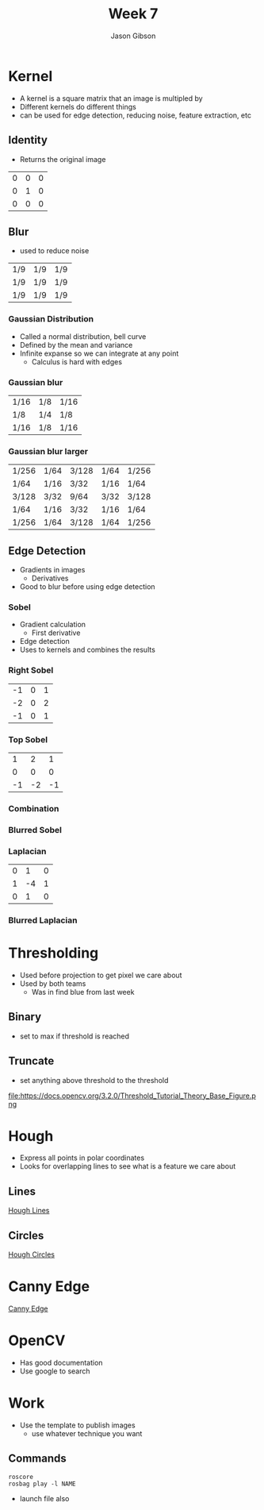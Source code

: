 #+TITLE: Week 7
#+AUTHOR: Jason Gibson
#+EMAIL: jgibson37@gatech.edu

* Kernel
- A kernel is a square matrix that an image is multipled by
- Different kernels do different things
- can be used for edge detection, reducing noise, feature extraction, etc
** Identity
- Returns the original image
#+attr_latex: :mode math :environment matrix
| 0 | 0 | 0 |
| 0 | 1 | 0 |
| 0 | 0 | 0 |
[[file:https://i.imgur.com/YWH6NPC.png]]
** Blur
- used to reduce noise
#+attr_latex: :mode math :environment matrix
| 1/9 | 1/9 | 1/9 |
| 1/9 | 1/9 | 1/9 |
| 1/9 | 1/9 | 1/9 |
[[file:https://i.imgur.com/ogsHVT9.png]]
*** Gaussian Distribution
- Called a normal distribution, bell curve
- Defined by the mean and variance
- Infinite expanse so we can integrate at any point
  - Calculus is hard with edges
[[file:https://upload.wikimedia.org/wikipedia/commons/7/74/Normal_Distribution_PDF.svg]]
*** Gaussian blur
#+attr_latex: :mode math :environment matrix
| 1/16 | 1/8 | 1/16 |
| 1/8  | 1/4 | 1/8  |
| 1/16 | 1/8 | 1/16 |
[[file:https://i.imgur.com/l3lahuH.png]]
*** Gaussian blur larger
#+attr_latex: :mode math :environment matrix
| 1/256 | 1/64 | 3/128 | 1/64 | 1/256 |
| 1/64  | 1/16 | 3/32  | 1/16 | 1/64  |
| 3/128 | 3/32 | 9/64  | 3/32 | 3/128 |
| 1/64  | 1/16 | 3/32  | 1/16 | 1/64  |
| 1/256 | 1/64 | 3/128 | 1/64 | 1/256 |
** Edge Detection
- Gradients in images
  - Derivatives
- Good to blur before using edge detection
*** Sobel
- Gradient calculation
  - First derivative
- Edge detection
- Uses to kernels and combines the results
*** Right Sobel
#+attr_latex: :mode math :environment matrix
| -1 | 0 | 1 |
| -2 | 0 | 2 |
| -1 | 0 | 1 |
[[file:https://i.imgur.com/n70YDco.png]]
*** Top Sobel
#+attr_latex: :mode math :environment matrix
|  1 |  2 |  1 |
|  0 |  0 |  0 |
| -1 | -2 | -1 |
[[file:https://i.imgur.com/0ag5YRp.png]]
*** Combination
[[file:https://i.imgur.com/zOUwHgY.png]]
*** Blurred Sobel
[[file:https://i.imgur.com/LapsYpb.png]]
*** Laplacian
#+attr_latex: :mode math :environment matrix
| 0 |  1 | 0 |
| 1 | -4 | 1 |
| 0 |  1 | 0 |
[[file:https://i.imgur.com/3nHT9Uz.png]]
*** Blurred Laplacian
[[file:https://i.imgur.com/1lRPNTa.png]]
* Thresholding
- Used before projection to get pixel we care about
- Used by both teams
  - Was in find blue from last week
** Binary
- set to max if threshold is reached
[[file:https://docs.opencv.org/3.2.0/Threshold_Tutorial_Theory_Base_Figure.png]]
[[file:https://docs.opencv.org/3.2.0/Threshold_Tutorial_Theory_Binary.png]]
** Truncate
- set anything above threshold to the threshold
file:https://docs.opencv.org/3.2.0/Threshold_Tutorial_Theory_Base_Figure.png
[[file:https://docs.opencv.org/3.2.0/Threshold_Tutorial_Theory_Truncate.png]]
* Hough
- Express all points in polar coordinates
- Looks for overlapping lines to see what is a feature we care about
** Lines
[[file:https://docs.opencv.org/3.0-beta/doc/py_tutorials/py_imgproc/py_houghlines/py_houghlines.html][Hough Lines]]
** Circles
[[file:https://docs.opencv.org/3.0-beta/doc/py_tutorials/py_imgproc/py_houghcircles/py_houghcircles.html][Hough Circles]]
* Canny Edge
[[file:http://opencv-python-tutroals.readthedocs.io/en/latest/py_tutorials/py_imgproc/py_canny/py_canny.html][Canny Edge]]
* OpenCV
- Has good documentation
- Use google to search
* Work
- Use the template to publish images
  - use whatever technique you want
** Commands
#+BEGIN_SRC shell
roscore
rosbag play -l NAME
#+END_SRC
- launch file also
